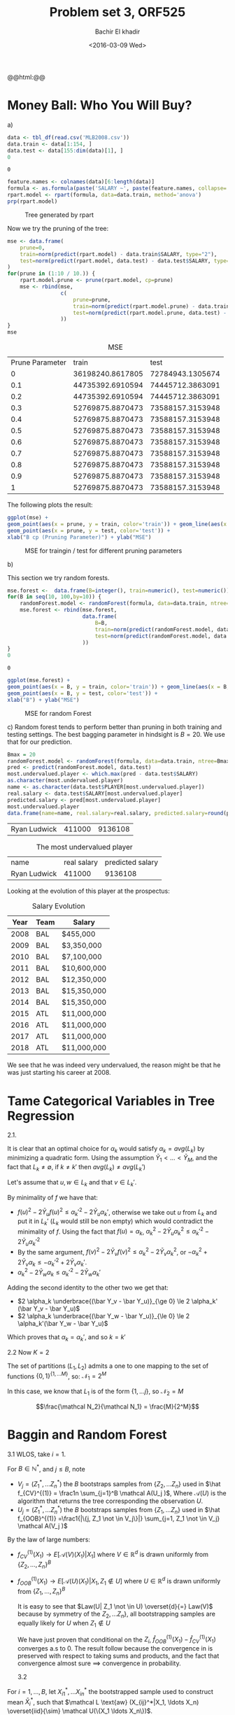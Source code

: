 #+HTML_HEAD: <link rel="stylesheet" type="text/css" href="../../css/special-block.css" />
#+HTML_HEAD: <link href="http://thomasf.github.io/solarized-css/solarized-dark.min.css" rel="stylesheet"></link>
#+HTML_HEAD: <script type="text/javascript" src="http://code.jquery.com/jquery-latest.min.js"></script>
#+HTML_HEAD: <script src="http://127.0.0.1:60000/autoreload.js"></script>
#+LATEX_HEADER: \usepackage{pdfpages}
#+LATEX_HEADER: \newcommand{\inner}[2]{\langle #1 \, , \, #2 \rangle}
#+LATEX_HEADER: \newcommand{\norm}[1]{\Vert #1 \Vert}
#+LATEX_HEADER: \usepackage[margin=1in]{geometry}
#+OPTIONS: toc:nil  

#+TITLE: Problem set 3, ORF525
#+DATE: <2016-03-09 Wed>
#+AUTHOR: Bachir El khadir

#+name: Watch changes
#+BEGIN_HTML 
@@html:<script>@@
@@html:AutoReload.Watch('localhost:60000');@@
@@html:</script>@@
#+END_HTML


* Codes                                                            :noexport:

#+BEGIN_SRC emacs-lisp :exports none
(defun add-caption-header-and-center (caption header )
  (concat (format "org\n#+ATTR_LATEX: :float nil\n#+attr_html: :class center\n#+caption: %s\n%s" caption header)))

  (defun add-caption-and-center (caption)
    (concat (format "org\n#+attr_html: :class center\n#+caption: %s" caption)))

#+END_SRC

#+RESULTS:
: add-caption-and-center





#+BEGIN_SRC R :session :exports none :cache yes
library(dplyr)
library(ggplot2)
library(rpart)
library(rpart.plot)
library(pander)
library(randomForest)

set.seed(525)
#+END_SRC

#+RESULTS[19a76ddbaedbb14e8db38dfd22594da7e3c85b8d]:



* Money Ball: Who You Will Buy?

a)

#+name: loaddata
#+BEGIN_SRC R  :session  :cache yes
data <- tbl_df(read.csv('MLB2008.csv'))
data.train <- data[1:154, ]
data.test <- data[155:dim(data)[1], ]
0
#+END_SRC

#+RESULTS[b7f7da921aecb8dfaa0cdafa7c8241817280ad64]: loaddata
: 0




#+name: treemodel
#+BEGIN_SRC R :session :cache yes :results graphics :file img/tree.png :exports both :wrap (add-caption-and-center "Tree generated by rpart")
feature.names <- colnames(data)[6:length(data)]
formula <- as.formula(paste('SALARY ~', paste(feature.names, collapse='+')))
rpart.model <- rpart(formula, data=data.train, method='anova')
prp(rpart.model)
#+END_SRC

#+RESULTS[208d6a861a6f5c2037a5091f5185c7b2748cdcc6]: treemodel
#+BEGIN_org
#+attr_html: :class center
#+caption: Tree generated by rpart
[[file:img/tree.png]]
#+END_org


Now we try the pruning of the tree:

#+name: Prune and MSE
#+BEGIN_SRC R :session  :exports both :cache yes :wrap (add-caption-header-and-center "MSE" "|Prune Parameter|train|test|")
mse <- data.frame(
    prune=0,
    train=norm(predict(rpart.model) - data.train$SALARY, type="2"), 
    test=norm(predict(rpart.model, data.test) - data.test$SALARY, type="2")
)
for(prune in (1:10 / 10.)) {
    rpart.model.prune <- prune(rpart.model, cp=prune)
    mse <- rbind(mse,
                 c(  
                     prune=prune,
                     train=norm(predict(rpart.model.prune) - data.train$SALARY, type="2"), 
                     test=norm(predict(rpart.model.prune, data.test) - data.test$SALARY, type="2")
                 ))
}
mse
#+END_SRC

#+RESULTS[e296f029af5a1832b0392501f02e5b1c16acd023]: Prune and MSE
#+BEGIN_org
#+ATTR_LATEX: :float nil
#+attr_html: :class center
#+caption: MSE
|Prune Parameter|train|test|
|   0 | 36198240.8617805 | 72784943.1305674 |
| 0.1 | 44735392.6910594 | 74445712.3863091 |
| 0.2 | 44735392.6910594 | 74445712.3863091 |
| 0.3 | 52769875.8870473 | 73588157.3153948 |
| 0.4 | 52769875.8870473 | 73588157.3153948 |
| 0.5 | 52769875.8870473 | 73588157.3153948 |
| 0.6 | 52769875.8870473 | 73588157.3153948 |
| 0.7 | 52769875.8870473 | 73588157.3153948 |
| 0.8 | 52769875.8870473 | 73588157.3153948 |
| 0.9 | 52769875.8870473 | 73588157.3153948 |
|   1 | 52769875.8870473 | 73588157.3153948 |
#+END_org



The following plots the result:
#+name: plotmse
#+BEGIN_SRC R :session :cache yes :results graphics :file img/mse.png :exports both :wrap (add-caption-and-center "MSE for traingin / test for different pruning parameters")
ggplot(mse) + 
geom_point(aes(x = prune, y = train, color='train')) + geom_line(aes(x = prune, y = train, color='train')) + 
geom_point(aes(x = prune, y = test, color='test')) +
xlab("B cp (Pruning Parameter)") + ylab("MSE")
#+END_SRC

#+RESULTS[08dea209f63ff2dc5d0da28568219e3b73e27a44]: plotmse
#+BEGIN_org
#+attr_html: :class center
#+caption: MSE for traingin / test for different pruning parameters
[[file:img/mse.png]]
#+END_org



b) 

   This section we try random forests.
   
#+name: forestmodel
#+BEGIN_SRC R :session :cache yes 
mse.forest <-  data.frame(B=integer(), train=numeric(), test=numeric()) 
for(B in seq(10, 100,by=10)) {
    randomForest.model <- randomForest(formula, data=data.train, ntree=B)
    mse.forest <- rbind(mse.forest,
                        data.frame(  
                            B=B,
                            train=norm(predict(randomForest.model, data.train) - data.train$SALARY, type="2"), 
                            test=norm(predict(randomForest.model, data.test) - data.test$SALARY, type="2")
                        ))
}
0
#+END_SRC

#+RESULTS[11b8f676c476c354c84a61625784f838b997ff55]: forestmodel
: 0




#+name: plotrfmse
#+BEGIN_SRC R :session :cache yes :results graphics :file img/rfmse.png :exports both :wrap (add-caption-and-center "MSE for random Forest" ) 
ggplot(mse.forest) + 
geom_point(aes(x = B, y = train, color='train')) + geom_line(aes(x = B, y = train, color='train')) + 
geom_point(aes(x = B, y = test, color='test')) +
xlab("B") + ylab("MSE")
#+END_SRC

#+RESULTS[c10bbc40327c1b0b4c515e6920065d65562718d1]: plotrfmse
#+BEGIN_org
#+attr_html: :class center
#+caption: MSE for random Forest
[[file:img/rfmse.png]]
#+END_org


c) 
   Random forest tends to perform better than pruning in both training and testing settings. The best bagging parameter in hindsight is $B = 20$. We use that for our prediction.

   
   #+BEGIN_SRC R :session :cache yes 
     Bmax = 20
     randomForest.model <- randomForest(formula, data=data.train, ntree=Bmax)
     pred <- predict(randomForest.model, data.test)
     most.undervalued.player <- which.max(pred - data.test$SALARY)
     as.character(most.undervalued.player)
     name <- as.character(data.test$PLAYER[most.undervalued.player])
     real.salary <- data.test$SALARY[most.undervalued.player]
     predicted.salary <- pred[most.undervalued.player]
     most.undervalued.player
     data.frame(name=name, real.salary=real.salary, predicted.salary=round(predicted.salary))
   #+END_SRC
   
   #+RESULTS[47afc24df85d7a5f768d20c4b9116ea947045164]:
   | Ryan Ludwick | 411000 | 9136108 |


   #+attr_html: :class center
   #+caption: The most undervalued player
   | name         | real salary | predicted salary |
   | Ryan Ludwick |      411000 |          9136108 |



   Looking at the evolution of this player at the prospectus:
   #+attr_html: :class center
   #+caption: Salary Evolution
   | Year         | Team | Salary              |
   |--------------+------+---------------------|
   | 2008	 | BAL  | 	$455,000    |
   | 2009	 | BAL  | 	$3,350,000  |
   | 2010	 | BAL  | 	$7,100,000  |
   | 2011	 | BAL  | 	$10,600,000 |
   | 2012	 | BAL  | 	$12,350,000 |
   | 2013	 | BAL  | 	$15,350,000 |
   | 2014	 | BAL  | 	$15,350,000 |
   | 2015	 | ATL  | 	$11,000,000 |
   | 2016	 | ATL  | 	$11,000,000 |
   | 2017	 | ATL  | 	$11,000,000 |
   | 2018	 | ATL  | 	$11,000,000 |

   We see that he was indeed very undervalued, the reason might be that he was just starting his career at 2008.


* Tame Categorical Variables in Tree Regression
2.1.

\begin{align*}
\sum_i (Y_i - f(X_i))^2 &= \sum_i Y_i^2 + \sum_s  \sum_{X_i = s}  f(s)^2 - 2  Y_i f(s)
\\&= \sum_i Y_i^2 +  \sum_s |\{X_i = s\}| [f(s)^2 - 2 \bar Y_s f(s)]
\\&= \sum_i Y_i^2 +  \sum_k \sum_{s \in L_k} |\{X_i = s\}| [\alpha_k^2 - 2 \bar Y_s \alpha_k]
\\&= \sum_i Y_i^2 +  \sum_k  |L_k| (\alpha_k^2 - 2 avg(L_k) \alpha_k)
\end{align*}
It is clear that an optimal choice for $\alpha_k$ would satisfy $\alpha_k = avg(L_k)$ by minimizing a quadratic form.
Using the assumption $\bar Y_1 < \ldots <\bar Y_M$, and the fact that $L_k \ne \emptyset$, if $k \ne k'$ then $avg(L_k) \ne avg(L_k')$

Let's assume that $u, w \in L_k$ and that $v \in L_k'$.

By minimality of $f$ we have that:
- $f(u)^2 - 2\bar Y_u f(u)^2 \le {\alpha_k'}^2 - 2\bar Y_u {\alpha_k'}$, otherwise we take out $u$ from $L_k$ and put it in $L_k'$ ($L_k$ would still be non empty) which would contradict the minimality of $f$. Using the fact that $f(u) = \alpha_k$, $\alpha_k^2 - 2\bar Y_u \alpha_k^2 \le {\alpha_k'}^2 - 2\bar Y_u {\alpha_k'}^2$
- By the same argument, $f(v)^2 - 2\bar Y_v f(v)^2 \le {\alpha_k}^2 - 2\bar Y_v {\alpha_k}^2$, or  $-{\alpha_k}^2 + 2\bar Y_v \alpha_k \le -{\alpha_k'}^2 + 2\bar Y_v {\alpha_k'}$.
-   $\alpha_k^2 - 2\bar Y_w \alpha_k \le {\alpha_k'}^2 - 2\bar Y_w {\alpha_k'}$
Adding the second identity to the other two we get that:

- $2 \alpha_k \underbrace{(\bar Y_v - \bar Y_u)}_{\ge 0} \le 2 \alpha_k' (\bar Y_v - \bar Y_u)$
- $2 \alpha_k \underbrace{(\bar Y_w - \bar Y_u)}_{\le 0} \le 2 \alpha_k'(\bar Y_w - \bar Y_u)$
  
Which proves that $\alpha_k = \alpha_k'$, and so $k = k'$

2.2
Now $K = 2$

The set of partitions $(L_1, L_2)$ admits a one to one mapping to the set of functions $\{0, 1\}^{\{1, \ldots M\}}$, so:
$\mathcal N_1 = 2^{M}$

In this case, we know that $L_1$ is of the form $\{1, \ldots j\}$, so
$\mathcal N_2 = M$

$$\frac{\mathcal N_2}{\mathcal N_1} = \frac{M}{2^M}$$


* Baggin and Random Forest
  
3.1 WLOS, take $i = 1$.

For $B \in \mathbb{N}^*$, and $j \le B$, note
- $V_j = (Z^*_1, \ldots Z^*_n)$ the $B$ bootstraps samples from $\{Z_2, \ldots Z_n\}$ used in $\hat f_{CV}^{(1)} = \frac1n \sum_{j=1}^B \mathcal A(U_j )$, Where $\mathcal A(U)$ is the algorithm that returns the tree corresponding the observation $U$.
- $U_j = (Z^*_1, \ldots Z^*_n)$ the $B$ bootstraps samples from $\{Z_1, \ldots Z_n\}$ used in $\hat f_{OOB}^{(1)} =\frac1{|\{j, Z_1 \not \in V_j\}|} \sum_{j=1, Z_1 \not \in V_j} \mathcal A(V_j )$

By the law of large numbers:
- $f^{(1)}_{CV}(X_1) \rightarrow E[\mathcal A(V)(X_1) | X_1]$ where $V \in \mathbb R^d$ is drawn uniformly from $\{Z_2, \ldots, Z_n\}^B$
- $f^{(1)}_{OOB}(X_1) \rightarrow E[\mathcal A(U)(X_1) | X_1, Z_1 \not \in U]$ where $U \in \mathbb R^d$ is drawn uniformly from $\{Z_1, \ldots, Z_n\}^B$ 

  It is easy to see that $Law(U| Z_1 \not \in U) \overset{d}{=} Law(V)$ because by symmetry of the $Z_2, \ldots Z_n\}$, all bootstrapping samples are equally likely for $U$ when $Z_1 \not \in U$

  We have just proven that  conditional on the $Z_i$, $\hat f_{OOB}^{(1)}(X_1) - \hat f_{CV}^{(1)}(X_1)$ converges a.s to 0. The result follow because the convergence in  is preserved with respect to taking sums and products, and the fact that convergence almost sure $\implies$ convergence in probability.

  3.2

For $i = 1,\ldots, B$, let $X_{i1}^*, \ldots X_{in}^*$ the bootstrapped sample used to construct mean $\bar X_i^*$, such that $\mathcal L \text{aw} (X_{ij}^*|X_1, \ldots X_n) \overset{iid}{\sim} \mathcal U(\{X_1 \ldots X_n\})$.

Let $\bar X = \frac1n \sum_{i=1}^n X_i$ be the empirical mean, and $\Sigma = \frac1{n-1} \sum_{i=1}^n (X_i - \bar X)^2$ the empirical variance.

- $$E[\bar X_i^*] =E[ E[\bar X_i^* | X_1, \ldots X_n]] = E[\frac 1n \sum_{j=1}^n E[X^*_{ij} |  X_1, \ldots X_n ]] = E[\bar X] = \mu$$
- $$Var(\bar X_i^* | X_1, \ldots, X_n) =  \frac1{n^2} Var(X_{11}^*| X_1, \ldots, X_n) = \frac1n \sum_{j=1^n} (X_j - \bar X) = \frac{n-1}{n^2} \Sigma$$
- $$E[Var(\bar X_i^* | X_1 \ldots X_n)] = \frac{n-1}{n^2} E[\Sigma] = \frac{n-1}{n^2} \sigma^2$$
- $$Var(E[\bar X_i^*]) = Var( \bar X) = \frac{\sigma^2}n$$
- $$Var(\bar X_i^*) = E[Var(\bar X_i^* | X_1 \ldots X_n)] + Var(E[\bar X_i^* | X_1 \ldots X_n]) = \frac{2n-1}{n^2}\sigma^2$$
- $$Cov(\bar X_1^*, \bar X_2^*) = E[\bar X_1^* \bar X_2^* ] - E[\bar X_1^*] E[\bar X_2^* ] = \frac1{n^2} \sum_{i,j} E[ X_{i1}^* X_{j2}^* ] - \mu^2$$
- $$E[X_{i1}^* \bar X_{j2}^*] = E[ E[X_{i1}^* \bar X_{j2}^* | X_1 \ldots X_n] ] E[ E[X_{i1}^* | X_1 \ldots X_n]E[X_{j2}^* | X_1 \ldots X_n] ] = E[\bar X^2]$$
- $$Cov(\bar X_1^*, \bar X_2^*) = E[\bar X^2] - \mu^2 = Var(\bar X) = \frac{\sigma^2}{n}$$
- $$Cor(\bar X_1^*, \bar X_2^*) = \frac{Cov(\bar X_1^*, \bar X_2^*)}{Var(\bar X_1^*)Var(\bar X_2^*)} = \frac{2n-1}n$$
- $$Var(\frac1B \sum_1^B \bar X_b^*) = \frac1{B^2} \sum Var(\bar X_b^*) + 2 \frac1{B^2} \sum_{a, b} Cov(\bar X_a^*, \bar X_b^*)$$
-

  \begin{align*}
  Var(\frac1B \sum_1^B \bar X_b^*)
  &= \frac1{B}  Var(\bar X_1^*) + 2 \frac{B^2 - B}{B^2}  Cov(\bar X_1^*, \bar X_2^*)
  \\&= \frac1{B}  Var(\bar X_1^*) + 2 \frac{B - 1}{B}  Cov(\bar X_1^*, \bar X_2^*)
  \\&= (\frac{2n-1}{n^2}+ 2 \frac{B - 1}{n})\frac{\sigma^2}{B}
  \\&= (\frac2n -\frac{1}{Bn^2}) \sigma^2
  \end{align*}


* Explore the Boundary of RIP Conditions
4.1
$|\inner{Ax}{Ay}| \le \delta_{s+t} \norm{x}_2 \norm{y}_2 \iff |\inner{A\frac{x}{\norm{x}_2}}{A\frac{y}{\norm{y}_2}}| \le \delta_{s+t}$
Without loss of generality we assume that $x$ and $y$ have unit norm.

Since $x$ and $y$ have distinct support, $\norm{x - y}_2^2 =  \norm{x+y}_2^2 = \norm{x}_2^2 + \norm{y}_2^2$ and $\norm{x + y}_0 = \norm{x-y}_0 = \norm{x}_0 + \norm{y}_0 \le s + t$
 then $\norm{x \pm y}_2^2 = 2$ and:
$2(1 - \delta_{s+t}) \le \norm{Ax \pm Ay}^2 \le 2(1 + \delta_{s+t})$, so:

\begin{align*}
 |\inner{Ax}{Ay}|
&= \frac14 |\norm{Ax + Ay}^2 - \norm{Ax - Ay}^2)|
\\&\le \frac14 | 2(1+\delta_{s+t}) - 2(1-\delta_{s+t})|
\\&\le \delta_{s+t}
\end{align*}
Which ends the proof


4.2
- *step 1:*
  Let $\chi$ be set that satisfies those conditions with maximal size so that $U = \cup_{x \in \chi} B(x, \sqrt \frac s2)$ where:
  
  $$B(x, \sqrt \frac s2) = \{ y \in U : \norm{x-y}_2 \le  \sqrt \frac s2 \} \subset  \{ y \in U : \norm{x-y}_0 \le \frac s2 \}$$.
  So $|U| \le \sum_{x \in \chi} |B(x, \sqrt \frac s2)| \le |\chi| |B(0, \sqrt \frac s2)|$
  
But:
  $|B(0, \sqrt \frac s2)| \le \#\{ z \in \{0, 1, -1\}^d \norm{x-z}_0 \le \frac s2\} \le {d \choose \frac s2} 3^{\frac s2}$,  and: $|U| = {d \choose s} 2^s$

  So
  \begin{align*}
  .|\chi| &\ge (\frac43)^{\frac s2} \frac{{d \choose s}}{{d \choose \frac s2}}
  \\& \ge (\frac43)^{\frac s2} \frac{(s/2)! (d-s/2)!}{s! (d-s)!}
  \\& \ge (\frac43)^{\frac s2} \prod_{i=1}^{s/2} \frac{d-s+i}{s/2+i}
  \\& \ge (\frac43)^{\frac s2} (\frac{d-s/2}{s})^{\frac s2}
  \\& \ge (\frac43 \frac{d-s/2}{s})^{\frac s2}
  \end{align*}

  $\frac43 \frac{d-s/2}{s} \ge \frac ds \iff 4d - 2s \ge 3d \iff d \ge 2s$, so the proof is complete.

  
- *step 2*:
$\norm{x-z}_0 \le 2s$
$$\norm{Ax - Az}_2^2 \ge (1- \delta_{2s}) \norm{x - z}_2^2 \ge (1 - \delta_{2s}) \frac{s}2 \ge \frac{s}4$$
Which proves that the center of two balls are distant by more than twice their radiuses, so they mssust be disjoint.

- *step 3:*
  For $x \in U$, $\norm{Ax}_2 \le (1 + \delta_s) \norm{x}_2^2 \le \frac 32 s$.

  So the balls of the centered at $Ax$ where $x \in \chi$ with raidus $\sqrt{\frac{s}{16}}$ are contained in the ball centered at 0 with radius $(\sqrt{\frac 32} + \frac 14) \sqrt s$.

  Since such balls are disjoint, their total volume is  $|\chi| Vol(\sqrt{\frac s{16}})$, where $Vol(r)$ is the volume of the the ball of radius $r$. We know that $Vol(r) = r^n Vol(1)$, so:
  $$|\chi| (\frac{s}{16})^{n/2} Vol(1) \le Vol(1) (\sqrt{\frac 32} + \frac 14)^{n/2}  s^{n/2}$$
  
  Taking the $\log$ and using step 1:
  $$\frac{s}2 \log(\frac ds)  \le  \frac n2 \log(16 (\sqrt{\frac 32} + \frac 14)) $$  
  So:
  $$Cs \log(\frac ds)  \le  n  $$  

4.3.

For computation reasons, we restrict the calculation to the case where $d = 100$ instead of $d = 1024$. 

#+BEGIN_SRC matlab :session *MATLAB* :cache yes
  number_monte_carlo = 3;
  epsilon = 0.001;
  d = 100;
  L = 20;
  probabilities1 = zeros(L-1, L-1);
  probabilities2   = zeros(L-1, L-1);
  probabilities3  = zeros(L-1, L-1);
  for i=1:number_monte_carlo
      for n=1:(L-1)
      t = floor((d/(L)) * (n-1));
          %X = 1/sqrt(t) * A(1:t,1:d);
          X1 = 1/sqrt(t) * randn(t, d);
          X2   = SubDCT_Phi(t, d);
          X3  = SubToep_Phi(t, d);
          beta = randn(d, 1);
          for s=1:(L-1)
              r = floor((d/(L)) * (s-1));
              beta(1:r, 1) = 0;
              probabilities1(n, s) = probabilities1(n, s)...
              + (norm(l1eq_pd(0*beta,X1, 0*X1, X1*beta) - beta) < epsilon);
              probabilities2(n, s) = probabilities2(n, s)...
              + (norm(l1eq_pd(0*beta,X2, 0*X2, X2*beta) - beta) < epsilon);
              probabilities3(n, s) = probabilities3(n, s)...
              + (norm(l1eq_pd(0*beta,X3, 0*X3, X3*beta) - beta) < epsilon);
          end
      end
  end
  %dlmwrite('mat1.txt', probabilities1 / number_monte_carlo)
  %dlmwrite('mat2.txt', probabilities2 / number_monte_carlo)
  %dlmwrite('mat3.txt', probabilities3 / number_monte_carlo)
  ans = 0;
#+END_SRC

#+RESULTS[c887d0d9c8fb96ab44e1bf106dc1b995f4d6d5f4]:
: 0





#+BEGIN_SRC python :session  :exports none
  import numpy as np
  for i in range(1, 4):
      m = np.array(map(lambda L: map(float, L.split(',')), open('mat%d.txt' % i).readlines()[:-1]))[::-1, ::-1]
      import matplotlib
      matplotlib.use('Agg')
      import matplotlib.pyplot as plt
      fig=plt.figure()
      plt.imshow(m, interpolation="nearest")
      plt.title('Probability of recovery')
      plt.xlabel('n')
      plt.ylabel('s')
      fig.tight_layout()
      plt.savefig('img/heatmap%d.png' % i)


#+END_SRC

#+RESULTS:
: Text(83.1321,0.5,u's')


#+ATTR_LATEX: :float nil
#+ATTR_LATEX: :width 0.75\textwidth
#+caption: X Gaussian 
[[file:img/heatmap1.png]]
#+ATTR_LATEX: :float nil
#+ATTR_LATEX: :width 0.75\textwidth
#+caption: X SubDCT
file:img/heatmap2.png
#+ATTR_LATEX: :float nil
#+ATTR_LATEX: :width 0.75\textwidth
#+caption: X SubToepPhi 
file:img/heatmap3.png







































